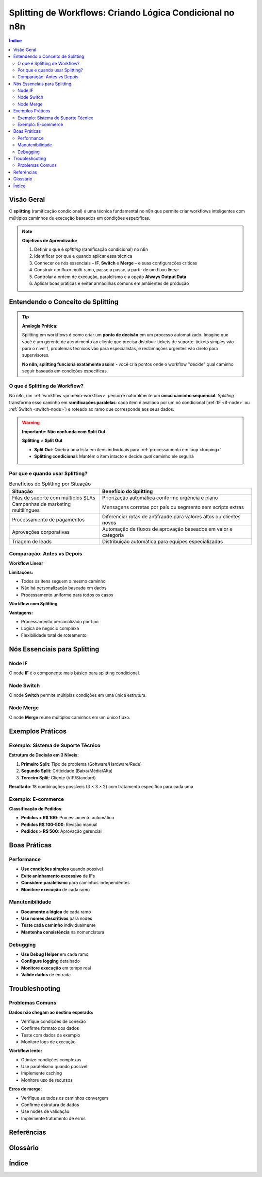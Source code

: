 .. _splitting-workflow:

Splitting de Workflows: Criando Lógica Condicional no n8n
=========================================================

.. meta::
   :description: Como dividir e distribuir dados em workflows n8n usando conditionals
   :keywords: n8n, split, dividir, dados, distribuição, conditionals, if, switch, ramificação

.. contents:: Índice
   :local:
   :depth: 2

.. _splitting-overview:

Visão Geral
-----------

O **splitting** (ramificação condicional) é uma técnica fundamental no n8n que permite criar workflows inteligentes com múltiplos caminhos de execução baseados em condições específicas.

.. note::
   **Objetivos de Aprendizado:**
   
   1. Definir o que é *splitting* (ramificação condicional) no n8n
   2. Identificar por que e quando aplicar essa técnica
   3. Conhecer os nós essenciais – **IF**, **Switch** e **Merge** – e suas configurações críticas
   4. Construir um fluxo multi‑ramo, passo a passo, a partir de um fluxo linear
   5. Controlar a ordem de execução, paralelismo e a opção **Always Output Data**
   6. Aplicar boas práticas e evitar armadilhas comuns em ambientes de produção

.. _splitting-concept:

Entendendo o Conceito de Splitting
----------------------------------

.. tip::
   **Analogia Prática:**
   
   Splitting em workflows é como criar um **ponto de decisão** em um processo automatizado. Imagine que você é um gerente de atendimento ao cliente que precisa distribuir tickets de suporte: tickets simples vão para o nível 1, problemas técnicos vão para especialistas, e reclamações urgentes vão direto para supervisores.
   
   **No n8n, splitting funciona exatamente assim** - você cria pontos onde o workflow "decide" qual caminho seguir baseado em condições específicas.

O que é Splitting de Workflow?
~~~~~~~~~~~~~~~~~~~~~~~~~~~~~~

No n8n, um :ref:`workflow <primeiro-workflow>` percorre naturalmente um **único caminho sequencial**. *Splitting* transforma esse caminho em **ramificações paralelas**: cada item é avaliado por um nó condicional (:ref:`IF <if-node>` ou :ref:`Switch <switch-node>`) e roteado ao ramo que corresponde aos seus dados.

.. warning::
   **Importante: Não confunda com Split Out**
   
   **Splitting** ≠ **Split Out**
   
   - **Split Out**: Quebra uma lista em itens individuais para :ref:`processamento em loop <looping>`
   - **Splitting condicional**: Mantém o item intacto e decide *qual* caminho ele seguirá

.. graphviz::
   
   digraph splitting_comparison {
       rankdir=LR;
       node [shape=box, style=filled];
       
       A [label="Lista de Itens", fillcolor="#e1f5fe"];
       B [label="Tipo de Processamento", fillcolor="#ffebee"];
       C [label="Quebrar em Itens Individuais", fillcolor="#fff3e0"];
       D [label="Rotear Item por Condição", fillcolor="#e8f5e8"];
       E [label="Item 1", fillcolor="#f3e5f5"];
       F [label="Item 2", fillcolor="#f3e5f5"];
       G [label="Item 3", fillcolor="#f3e5f5"];
       H [label="Caminho A", fillcolor="#e8f5e8"];
       I [label="Caminho B", fillcolor="#e8f5e8"];
       
       A -> B;
       B -> C [label="Split Out"];
       B -> D [label="Splitting Condicional"];
       C -> E;
       C -> F;
       C -> G;
       D -> H;
       D -> I;
   }

.. _splitting-benefits:

Por que e quando usar Splitting?
~~~~~~~~~~~~~~~~~~~~~~~~~~~~~~~

.. list-table:: Benefícios do Splitting por Situação
   :header-rows: 1
   :name: splitting-benefits-table

   * - **Situação**
     - **Benefício do Splitting**
   * - Filas de suporte com múltiplos SLAs
     - Priorização automática conforme urgência e plano
   * - Campanhas de marketing multilíngues
     - Mensagens corretas por país ou segmento sem scripts extras
   * - Processamento de pagamentos
     - Diferenciar rotas de antifraude para valores altos ou clientes novos
   * - Aprovações corporativas
     - Automação de fluxos de aprovação baseados em valor e categoria
   * - Triagem de leads
     - Distribuição automática para equipes especializadas

.. _splitting-comparison:

Comparação: Antes vs Depois
~~~~~~~~~~~~~~~~~~~~~~~~~~~

**Workflow Linear**

.. graphviz::
   
   digraph linear_workflow {
       rankdir=LR;
       node [shape=box, style=filled];
       
       A [label="Entrada", fillcolor="#e1f5fe"];
       B [label="Processamento", fillcolor="#f3e5f5"];
       C [label="Saída", fillcolor="#e8f5e8"];
       
       A -> B -> C;
   }

**Limitações:**

- Todos os itens seguem o mesmo caminho
- Não há personalização baseada em dados
- Processamento uniforme para todos os casos

**Workflow com Splitting**

.. graphviz::
   
   digraph splitting_workflow {
       rankdir=LR;
       node [shape=box, style=filled];
       
       A [label="Entrada", fillcolor="#e1f5fe"];
       B [label="Condição", fillcolor="#ffebee"];
       C [label="Processamento A", fillcolor="#fff3e0"];
       D [label="Processamento B", fillcolor="#e8f5e8"];
       E [label="Merge", fillcolor="#fce4ec"];
       F [label="Saída", fillcolor="#f1f8e9"];
       
       A -> B;
       B -> C [label="Condição A"];
       B -> D [label="Condição B"];
       C -> E;
       D -> E;
       E -> F;
   }

**Vantagens:**

- Processamento personalizado por tipo
- Lógica de negócio complexa
- Flexibilidade total de roteamento

.. _splitting-nodes:

Nós Essenciais para Splitting
-----------------------------

.. _if-node:

Node IF
~~~~~~~

O node **IF** é o componente mais básico para splitting condicional.

.. code-block:: javascript
   :caption: Lógica do node IF
   :name: if-node-logic

   // Lógica do node IF
   if (valor_pedido > 1000) {
       // Caminho "true" - Aprovação manual
       enviarParaAprovacao();
   } else {
       // Caminho "false" - Processamento automático
       processarAutomaticamente();
   }

.. seealso::
   - :ref:`if-node-configuration`
   - :ref:`switch-node`
   - :ref:`merge-node`

.. _switch-node:

Node Switch
~~~~~~~~~~~

O node **Switch** permite múltiplas condições em uma única estrutura.

.. code-block:: javascript
   :caption: Lógica do node Switch
   :name: switch-node-logic

   // Lógica do node Switch
   switch (origem_lead) {
       case "google_ads":
           // Caminho 1
           enviarParaMarketingPago();
           break;
       case "redes_sociais":
           // Caminho 2
           enviarParaSocialMedia();
           break;
       case "website":
           // Caminho 3
           enviarParaVendasInbound();
           break;
       case "indicacao":
           // Caminho 4
           enviarParaRelacionamento();
           break;
       default:
           // Caminho padrão
           enviarParaTriagem();
   }

.. _merge-node:

Node Merge
~~~~~~~~~~

O node **Merge** reúne múltiplos caminhos em um único fluxo.

.. graphviz::
   
   digraph merge_workflow {
       rankdir=LR;
       node [shape=box, style=filled];
       
       A [label="Pedido", fillcolor="#e1f5fe"];
       B [label="Cliente VIP?", fillcolor="#ffebee"];
       C [label="Desconto VIP 15%", fillcolor="#fff3e0"];
       D [label="Desconto Padrão 5%", fillcolor="#e8f5e8"];
       E [label="Merge", fillcolor="#fce4ec"];
       F [label="Processar Pagamento", fillcolor="#f3e5f5"];
       G [label="Enviar Confirmação", fillcolor="#f1f8e9"];
       
       A -> B;
       B -> C [label="Sim"];
       B -> D [label="Não"];
       C -> E;
       D -> E;
       E -> F;
       F -> G;
   }

.. _splitting-examples:

Exemplos Práticos
-----------------

.. _splitting-support-example:

Exemplo: Sistema de Suporte Técnico
~~~~~~~~~~~~~~~~~~~~~~~~~~~~~~~~~~~

**Estrutura de Decisão em 3 Níveis:**

1. **Primeiro Split**: Tipo de problema (Software/Hardware/Rede)
2. **Segundo Split**: Criticidade (Baixa/Média/Alta)
3. **Terceiro Split**: Cliente (VIP/Standard)

**Resultado**: 18 combinações possíveis (3 × 3 × 2) com tratamento específico para cada uma

.. code-block:: json
   :caption: Configuração do Workflow de Suporte
   :name: support-workflow-config

   {
     "name": "Sistema de Suporte Técnico",
     "nodes": [
       {
         "name": "Receber Ticket",
         "type": "n8n-nodes-base.webhookTrigger",
         "parameters": {}
       },
       {
         "name": "Classificar Tipo",
         "type": "n8n-nodes-base.switch",
         "parameters": {
           "conditions": [
             {
               "leftValue": "{{ $json.tipo }}",
               "rightValue": "software"
             },
             {
               "leftValue": "{{ $json.tipo }}",
               "rightValue": "hardware"
             },
             {
               "leftValue": "{{ $json.tipo }}",
               "rightValue": "rede"
             }
           ]
         }
       }
     ]
   }

.. _splitting-ecommerce-example:

Exemplo: E-commerce
~~~~~~~~~~~~~~~~~~

**Classificação de Pedidos:**

- **Pedidos < R$ 100**: Processamento automático
- **Pedidos R$ 100-500**: Revisão manual
- **Pedidos > R$ 500**: Aprovação gerencial

.. code-block:: javascript
   :caption: Lógica de Classificação de Pedidos
   :name: ecommerce-classification

   // Classificação de pedidos por valor
   const valorPedido = $json.valor_total;
   
   if (valorPedido < 100) {
       return { categoria: "automatico", sla: "2h" };
   } else if (valorPedido <= 500) {
       return { categoria: "manual", sla: "24h" };
   } else {
       return { categoria: "gerencial", sla: "48h" };
   }

.. _splitting-best-practices:

Boas Práticas
-------------

.. _splitting-performance:

Performance
~~~~~~~~~~~

- **Use condições simples** quando possível
- **Evite aninhamento excessivo** de IFs
- **Considere paralelismo** para caminhos independentes
- **Monitore execução** de cada ramo

.. _splitting-maintenance:

Manutenibilidade
~~~~~~~~~~~~~~~~

- **Documente a lógica** de cada ramo
- **Use nomes descritivos** para nodes
- **Teste cada caminho** individualmente
- **Mantenha consistência** na nomenclatura

.. _splitting-debugging:

Debugging
~~~~~~~~~

- **Use Debug Helper** em cada ramo
- **Configure logging** detalhado
- **Monitore execução** em tempo real
- **Valide dados** de entrada

.. _splitting-troubleshooting:

Troubleshooting
--------------

.. _splitting-common-issues:

Problemas Comuns
~~~~~~~~~~~~~~~~

**Dados não chegam ao destino esperado:**

- Verifique condições de conexão
- Confirme formato dos dados
- Teste com dados de exemplo
- Monitore logs de execução

**Workflow lento:**

- Otimize condições complexas
- Use paralelismo quando possível
- Implemente caching
- Monitore uso de recursos

**Erros de merge:**

- Verifique se todos os caminhos convergem
- Confirme estrutura de dados
- Use nodes de validação
- Implemente tratamento de erros

.. _splitting-references:

Referências
----------

.. seealso::
   - :ref:`workflow-basics`
   - :ref:`data-flow`
   - :ref:`error-handling`
   - :ref:`performance-optimization`

.. _splitting-glossary:

Glossário
---------

.. glossary::

   splitting
      Técnica de ramificação condicional em workflows que permite criar múltiplos caminhos de execução baseados em condições específicas.

   node IF
      Nó condicional que permite criar decisões binárias (verdadeiro/falso) em workflows.

   node Switch
      Nó condicional que permite criar múltiplas condições em uma única estrutura.

   node Merge
      Nó que reúne múltiplos caminhos de execução em um único fluxo.

   ramificação condicional
      Processo de dividir o fluxo de execução baseado em condições específicas.

   paralelismo
      Execução simultânea de múltiplos caminhos de workflow.

.. _splitting-index:

Índice
------

.. index::
   single: splitting; workflow
   single: conditionals; n8n
   single: IF; node
   single: Switch; node
   single: Merge; node
   single: ramificação; condicional
   single: paralelismo; workflow